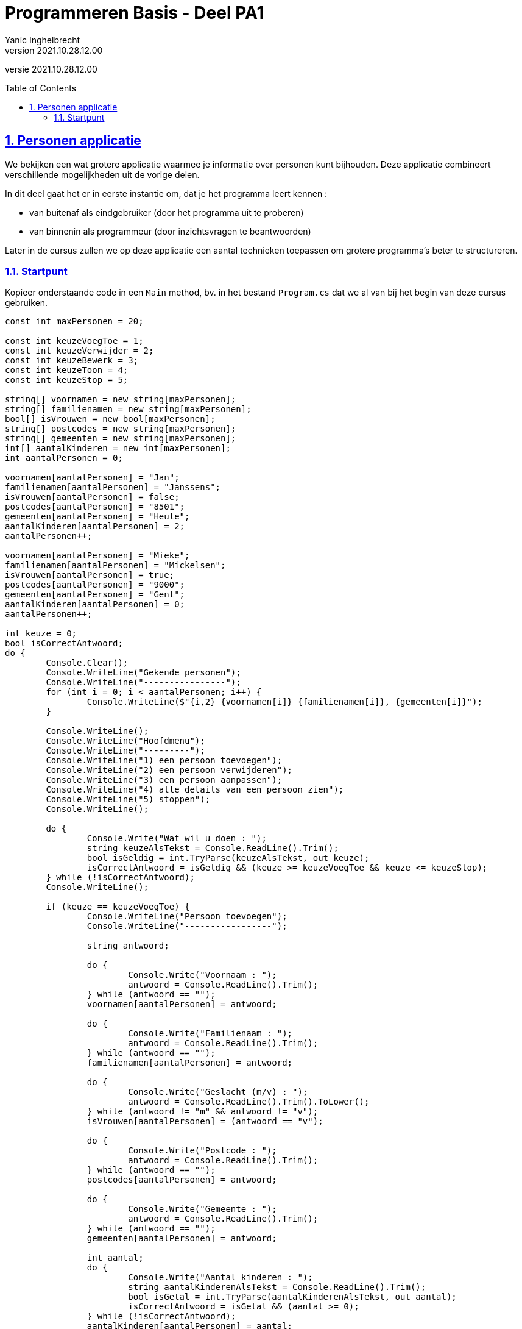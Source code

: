 = Programmeren Basis - Deel PA1
Yanic Inghelbrecht
v2021.10.28.12.00
// toc and section numbering
:toc: preamble
:toclevels: 4
:sectnums: 
:sectlinks:
:sectnumlevels: 4
// source code formatting
:prewrap!:
:source-highlighter: rouge
:source-language: csharp
:rouge-style: github
:rouge-css: class
// inject css for highlights using docinfo
:docinfodir: ../common
:docinfo: shared-head
// folders
:imagesdir: images
:url-verdieping: ../{docname}-verdieping/{docname}-verdieping.adoc
// experimental voor kdb: en btn: macro's van AsciiDoctor
:experimental:

//preamble
[.text-right]
versie {revnumber}
 
== Personen applicatie

We bekijken een wat grotere applicatie waarmee je informatie over personen kunt bijhouden. Deze applicatie combineert verschillende mogelijkheden uit de vorige delen.

In dit deel gaat het er in eerste instantie om, dat je het programma leert kennen : 

* van buitenaf als eindgebruiker (door het programma uit te proberen)
* van binnenin als programmeur (door inzichtsvragen te beantwoorden)

Later in de cursus zullen we op deze applicatie een aantal technieken toepassen om grotere programma's beter te structureren.


=== Startpunt

Kopieer onderstaande code in een `Main` method, bv. in het bestand `Program.cs` dat we al van bij het begin van deze cursus gebruiken.

[source,csharp,linenums]
----
const int maxPersonen = 20;

const int keuzeVoegToe = 1;
const int keuzeVerwijder = 2;
const int keuzeBewerk = 3;
const int keuzeToon = 4;
const int keuzeStop = 5;

string[] voornamen = new string[maxPersonen];
string[] familienamen = new string[maxPersonen];
bool[] isVrouwen = new bool[maxPersonen];
string[] postcodes = new string[maxPersonen];
string[] gemeenten = new string[maxPersonen];
int[] aantalKinderen = new int[maxPersonen];
int aantalPersonen = 0;

voornamen[aantalPersonen] = "Jan";
familienamen[aantalPersonen] = "Janssens";
isVrouwen[aantalPersonen] = false;
postcodes[aantalPersonen] = "8501";
gemeenten[aantalPersonen] = "Heule";
aantalKinderen[aantalPersonen] = 2;
aantalPersonen++;

voornamen[aantalPersonen] = "Mieke";
familienamen[aantalPersonen] = "Mickelsen";
isVrouwen[aantalPersonen] = true;
postcodes[aantalPersonen] = "9000";
gemeenten[aantalPersonen] = "Gent";
aantalKinderen[aantalPersonen] = 0;
aantalPersonen++;

int keuze = 0;
bool isCorrectAntwoord;
do {
	Console.Clear();
	Console.WriteLine("Gekende personen");
	Console.WriteLine("----------------");
	for (int i = 0; i < aantalPersonen; i++) {
		Console.WriteLine($"{i,2} {voornamen[i]} {familienamen[i]}, {gemeenten[i]}");
	}

	Console.WriteLine();
	Console.WriteLine("Hoofdmenu");
	Console.WriteLine("---------");
	Console.WriteLine("1) een persoon toevoegen");
	Console.WriteLine("2) een persoon verwijderen");
	Console.WriteLine("3) een persoon aanpassen");
	Console.WriteLine("4) alle details van een persoon zien");
	Console.WriteLine("5) stoppen");
	Console.WriteLine();

	do {
		Console.Write("Wat wil u doen : ");
		string keuzeAlsTekst = Console.ReadLine().Trim();
		bool isGeldig = int.TryParse(keuzeAlsTekst, out keuze);
		isCorrectAntwoord = isGeldig && (keuze >= keuzeVoegToe && keuze <= keuzeStop);
	} while (!isCorrectAntwoord);
	Console.WriteLine();

	if (keuze == keuzeVoegToe) {
		Console.WriteLine("Persoon toevoegen");
		Console.WriteLine("-----------------");

		string antwoord;

		do {
			Console.Write("Voornaam : ");
			antwoord = Console.ReadLine().Trim();
		} while (antwoord == "");
		voornamen[aantalPersonen] = antwoord;

		do {
			Console.Write("Familienaam : ");
			antwoord = Console.ReadLine().Trim();
		} while (antwoord == "");
		familienamen[aantalPersonen] = antwoord;

		do {
			Console.Write("Geslacht (m/v) : ");
			antwoord = Console.ReadLine().Trim().ToLower();
		} while (antwoord != "m" && antwoord != "v");
		isVrouwen[aantalPersonen] = (antwoord == "v");

		do {
			Console.Write("Postcode : ");
			antwoord = Console.ReadLine().Trim();
		} while (antwoord == "");
		postcodes[aantalPersonen] = antwoord;

		do {
			Console.Write("Gemeente : ");
			antwoord = Console.ReadLine().Trim();
		} while (antwoord == "");
		gemeenten[aantalPersonen] = antwoord;

		int aantal;
		do {
			Console.Write("Aantal kinderen : ");
			string aantalKinderenAlsTekst = Console.ReadLine().Trim();
			bool isGetal = int.TryParse(aantalKinderenAlsTekst, out aantal);
			isCorrectAntwoord = isGetal && (aantal >= 0);
		} while (!isCorrectAntwoord);
		aantalKinderen[aantalPersonen] = aantal;

		Console.WriteLine();
		Console.WriteLine("Ingevoerde gegevens");
		Console.WriteLine("-------------------");
		Console.WriteLine("voornaam    : " + voornamen[aantalPersonen]);
		Console.WriteLine("familienaam : " + familienamen[aantalPersonen]);
		Console.WriteLine("geslacht    : " + (isVrouwen[aantalPersonen] ? "vrouw" : "man"));
		Console.WriteLine("postcode    : " + postcodes[aantalPersonen]);
		Console.WriteLine("gemeente    : " + gemeenten[aantalPersonen]);
		Console.WriteLine("kinderen    : " + aantalKinderen[aantalPersonen]);
		do {
			Console.Write("Wil u deze gegevens bewaren (j/n) : ");
			antwoord = Console.ReadLine().Trim().ToLower();
		} while (antwoord != "j" && antwoord != "n");
		if (antwoord == "j") {
			aantalPersonen++;
		}

	} else if (keuze == keuzeVerwijder) {
		Console.WriteLine("Persoon verwijderen");
		Console.WriteLine("-------------------");

		int index;
		do {
			Console.Write("Welke persoon wil u verwijderen : ");
			string indexAlsTekst = Console.ReadLine().Trim();
			bool isGeldig = int.TryParse(indexAlsTekst, out index);
			isCorrectAntwoord = isGeldig && (index >= 0 && index < aantalPersonen);
		} while (!isCorrectAntwoord);

		// toon detail van persoon op positie 'index'
		Console.WriteLine("voornaam    : " + voornamen[index]);
		Console.WriteLine("familienaam : " + familienamen[index]);
		Console.WriteLine("geslacht    : " + (isVrouwen[index] ? "vrouw" : "man"));
		Console.WriteLine("postcode    : " + postcodes[index]);
		Console.WriteLine("gemeente    : " + gemeenten[index]);
		Console.WriteLine("kinderen    : " + aantalKinderen[index]);

		string antwoord;
		do {
			Console.Write("Wil u de gegevens van deze persoon daadwerkelijk verwijderen (j/n) : ");
			antwoord = Console.ReadLine().Trim().ToLower();
		} while (antwoord != "j" && antwoord != "n");
		if (antwoord == "j") {
			// verwijder de persoon op positie 'index'
			for (int i = index; i < aantalPersonen - 1; i++) {
				voornamen[i] = voornamen[i + 1];
				familienamen[i] = familienamen[i + 1];
				isVrouwen[i] = isVrouwen[i + 1];
				postcodes[i] = postcodes[i + 1];
				gemeenten[i] = gemeenten[i + 1];
				aantalKinderen[i] = aantalKinderen[i + 1];
			}
			aantalPersonen--;
		}
	} else if (keuze == keuzeBewerk) {
		Console.WriteLine("Persoon bewerken");
		Console.WriteLine("----------------");

		int index;
		do {
			Console.Write("Welke persoon wil u bewerken : ");
			string indexAlsTekst = Console.ReadLine().Trim();
			bool isGeldig = int.TryParse(indexAlsTekst, out index);
			isCorrectAntwoord = isGeldig && (index >= 0 && index < aantalPersonen);
		} while (!isCorrectAntwoord);

		Console.WriteLine("Indien u een gegeven ongewijzigd wil laten, druk dan gewoon op enter.");

		Console.Write("Voornaam : ");
		string voornaam = Console.ReadLine().Trim();

		Console.Write("Familienaam : ");
		string familienaam = Console.ReadLine().Trim();

		string geslacht;
		do {
			Console.Write("Geslacht (m/v) : ");
			geslacht = Console.ReadLine().Trim().ToLower();
		} while (geslacht != "" && geslacht != "m" && geslacht != "v");

		Console.Write("Postcode : ");
		string postcode = Console.ReadLine().Trim();

		Console.Write("Gemeente : ");
		string gemeente = Console.ReadLine().Trim();

		int aantal = -1;
		do {
			Console.Write("Aantal kinderen : ");
			string aantalKinderenAlsTekst = Console.ReadLine().Trim();
			if (aantalKinderenAlsTekst == "") {
				isCorrectAntwoord = true;
			} else {
				bool isGeldig = int.TryParse(aantalKinderenAlsTekst, out aantal);
				isCorrectAntwoord = isGeldig && (aantal >= 0);
			}
		} while (!isCorrectAntwoord);

		Console.WriteLine();
		Console.WriteLine("Gewijzigde gegevens");
		Console.WriteLine("-------------------");
		if (voornaam != "") {
			Console.WriteLine("voornaam    : " + voornaam);
		}
		if (familienaam != "") {
			Console.WriteLine("familienaam : " + familienaam);
		}
		if (geslacht != "") {
			Console.WriteLine("geslacht    : " + (geslacht == "v" ? "vrouw" : "man"));
		}
		if (postcode != "") {
			Console.WriteLine("postcode    : " + postcode);
		}
		if (gemeente != "") {
			Console.WriteLine("gemeente    : " + gemeente);
		}
		if (aantal != -1) {
			Console.WriteLine("kinderen    : " + aantal);
		}

		string antwoord;
		do {
			Console.Write("Wil u deze wijziging(en) bewaren (j/n) : ");
			antwoord = Console.ReadLine().Trim().ToLower();
		} while (antwoord != "j" && antwoord != "n");
		if (antwoord == "j") {
			if (voornaam!="") {
				voornamen[index] = voornaam;
			}
			if (familienaam != "") {
				familienamen[index] = familienaam;
			}
			if (geslacht != "") {
				isVrouwen[index] = (geslacht == "v");
			}
			if (postcode != "") {
				postcodes[index] = postcode;
			}
			if (gemeente != "") {
				gemeenten[index] = gemeente;
			}
			if (aantal != -1) {
				aantalKinderen[index] = aantal;
			}
		}
	} else if (keuze == keuzeToon) {
		int index;
		do {
			Console.Write("Van welke persoon wil u de details zien : ");
			string indexAlsTekst = Console.ReadLine().Trim();
			bool isGeldig = int.TryParse(indexAlsTekst, out index);
			isCorrectAntwoord = isGeldig && (index >= 0 && index < aantalPersonen);
		} while (!isCorrectAntwoord);

		// toon detail van persoon op positie 'index'
		Console.WriteLine("voornaam    : " + voornamen[index]);
		Console.WriteLine("familienaam : " + familienamen[index]);
		Console.WriteLine("geslacht    : " + (isVrouwen[index] ? "vrouw" : "man"));
		Console.WriteLine("postcode    : " + postcodes[index]);
		Console.WriteLine("gemeente    : " + gemeenten[index]);
		Console.WriteLine("kinderen    : " + aantalKinderen[index]);
		Console.WriteLine();
		Console.WriteLine("Druk op enter om terug te keren naar het hoofdmenu");
		Console.ReadLine();
	}

} while (keuze != keuzeStop);

----

Start nu het programma en probeer alle mogelijkheden *grondig* uit, zodat je goed weet wat de mogelijkheden zijn. 

Probeer hier en daar ook eens foutieve input te geven, zodat je ziet hoe het programma daarop reageert.

Daarna neem je de code erbij in Visual Studio en kun je aan de oefeningen beginnen.

